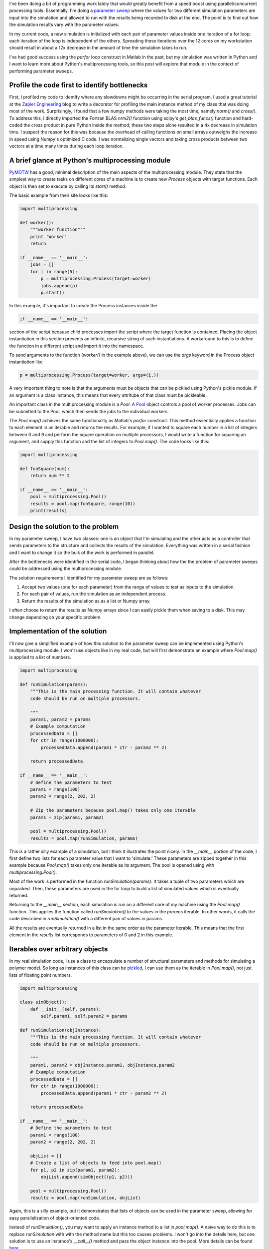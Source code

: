 .. title: Learning Python's Multiprocessing Module
.. slug: learning-pythons-multiprocessing-module
.. date: 2014-12-29 18:42:23 UTC+01:00
.. tags: python, computing
.. link: 
.. description: Python's multiprocessing module can be used for parameter sweeps.
.. type: text

I've been doing a bit of programming work lately that would greatly benefit from a speed boost
using parallel/concurrent processing tools. Essentially, I'm doing a `parameter sweep
<http://www.mathworks.com/help/simulink/examples/parallel-simulations-using-parfor-parameter-sweep-in-normal-mode.html>`_
where the values for two different simulation parameters are input into the simulation and allowed
to run with the results being recorded to disk at the end. The point is to find out how the
simulation results vary with the parameter values.

In my current code, a new simulation is initialized with each pair of parameter values inside one
iteration of a for loop; each iteration of the loop is independent of the others. Spreading these
iterations over the 12 cores on my workstation should result in about a 12x decrease in the amount
of time the simulation takes to run.

I've had good success using the `parfor` loop construct in Matlab in the past, but my simulation
was written in Python and I want to learn more about Python's multiprocessing tools, so this post
will explore that module in the context of performing parameter sweeps.

Profile the code first to identify bottlenecks
==============================================

First, I profiled my code to identify where any slowdowns might be occurring in the serial
program. I used a great tutorial at the `Zapier Engineering
<https://zapier.com/engineering/profiling-python-boss/>`_ blog to write a decorator for profiling
the main instance method of my class that was doing most of the work. Surprisingly, I found that a
few numpy methods were taking the most time, namely `norm()` and `cross()`. To address this, I
directly imported the Fortran BLAS `nrm2()` function using scipy's `get_blas_funcs()` function and
hard-coded the cross product in pure Python inside the method; these two steps alone resulted in a
4x decrease in simulation time. I suspect the reason for this was because the overhead of calling
functions on small arrays outweighs the increase in speed using Numpy's optimized C code. I was
normalizing single vectors and taking cross products between two vectors at a time many times
during each loop iteration.

A brief glance at Python's multiprocessing module
=================================================

`PyMOTW <http://pymotw.com/2/multiprocessing/basics.html>`_ has a good, minimal description of the
main aspects of the multiprocessing module. They state that the simplest way to create tasks on
different cores of a machine is to create new `Process` objects with target functions. Each object
is then set to execute by calling its `start()` method.

The basic example from their site looks like this:

.. code-block:: python

   import multiprocessing

   def worker():
       """worker function"""
       print 'Worker'
       return

   if __name__ == '__main__':
       jobs = []
       for i in range(5):
           p = multiprocessing.Process(target=worker)
           jobs.append(p)
           p.start()

In this example, it's important to create the Process instances inside the

.. code-block:: python

   if __name__ == '__main__':

section of the script because child processes import the script where the target function is
contained. Placing the object instantiation in this section prevents an infinite, recursive string
of such instantiations. A workaround to this is to define the function in a different script and
import it into the namespace.

To send arguments to the function (`worker()` in the example above), we can use the `args` keyword
in the Process object instantiation like

.. code-block:: python

   p = multiprocessing.Process(target=worker, args=(i,))

A very important thing to note is that the arguments must be objects that can be pickled using
Python's pickle module. If an argument is a class instance, this means that every attritube of that
class must be pickleable.

An important class in the multiprocessing module is a `Pool`. A `Pool
<https://docs.python.org/3.4/library/multiprocessing.html#multiprocessing.pool.Pool>`_ object
controls a pool of worker processes. Jobs can be submitted to the Pool, which then sends the jobs
to the individual workers.

The `Pool.map()` achieves the same functionality as Matlab's `parfor` construct. This method
essentially applies a function to each element in an iterable and returns the results. For example,
if I wanted to square each number in a list of integers between 0 and 9 and perform the square
operation on multiple processors, I would write a function for squaring an argument, and supply
this function and the list of integers to `Pool.map()`. The code looks like this:

.. code-block:: python
		
   import multiprocessing

   def funSquare(num):
       return num ** 2

   if __name__ == '__main__':
       pool = multiprocessing.Pool()
       results = pool.map(funSquare, range(10))
       print(results)

Design the solution to the problem
==================================

In my parameter sweep, I have two classes: one is an object that I'm simulating and the other acts
as a controller that sends parameters to the structure and collects the results of the
simulation. Everything was written in a serial fashion and I want to change it so the bulk of the
work is performed in parallel.

After the bottlenecks were identified in the serial code, I began thinking about how the the
problem of parameter sweeps could be addressed using the multiprocessing module.

The solution requirements I identified for my parameter sweep are as follows:

1. Accept two values (one for each parameter) from the range of values to test as inputs to the
   simulation.
2. For each pair of values, run the simulation as an independent process.
3. Return the results of the simulation as as a list or Numpy array.

I often choose to return the results as Numpy arrays since I can easily pickle them when saving to
a disk. This may change depending on your specific problem.

Implementation of the solution
==============================

I'll now give a simplified example of how this solution to the parameter sweep can be implemented
using Python's multiprocessing module. I won't use objects like in my real code, but will first
demonstrate an example where `Pool.map()` is applied to a list of numbers.

.. code-block:: python

   import multiprocessing

   def runSimulation(params):
       """This is the main processing function. It will contain whatever
       code should be run on multiple processors.
    
       """
       param1, param2 = params
       # Example computation
       processedData = []
       for ctr in range(1000000):
           processedData.append(param1 * ctr - param2 ** 2)

       return processedData

   if __name__ == '__main__':
       # Define the parameters to test
       param1 = range(100)
       param2 = range(2, 202, 2)

       # Zip the parameters because pool.map() takes only one iterable
       params = zip(param1, param2)
    
       pool = multiprocessing.Pool()
       results = pool.map(runSimulation, params)

This is a rather silly example of a simulation, but I think it illustrates the point nicely. In the
`__main__` portion of the code, I first define two lists for each parameter value that I want to
'simulate.' These parameters are zipped together in this example because `Pool.map()` takes only
one iterable as its argument. The pool is opened using with `multiprocessing.Pool()`.

Most of the work is performed in the function `runSimulation(params)`. It takes a tuple of two
parameters which are unpacked. Then, these parameters are used in the for loop to build a list of
simulated values which is eventually returned.

Returning to the `__main__` section, each simulation is run on a different core of my machine using
the `Pool.map()` function. This applies the function called `runSimulation()` to the values in the
*params* iterable. In other words, it calls the code described in `runSimulation()` with a
different pair of values in params.

All the results are eventually returned in a list in the same order as the parameter iterable. This
means that the first element in the `results` list corresponds to parameters of 0 and 2 in this
example.

Iterables over arbitrary objects
================================

In my real simulation code, I use a class to encapsulate a number of structural parameters and
methods for simulating a polymer model. So long as instances of this class can be `pickled
<https://docs.python.org/3/library/pickle.html>`_, I can use them as the iterable in `Pool.map()`,
not just lists of floating point numbers.

.. code-block:: python
		
   import multiprocessing

   class simObject():
       def __init__(self, params):
           self.param1, self.param2 = params

   def runSimulation(objInstance):
       """This is the main processing function. It will contain whatever
       code should be run on multiple processors.
    
       """
       param1, param2 = objInstance.param1, objInstance.param2
       # Example computation
       processedData = []
       for ctr in range(1000000):
           processedData.append(param1 * ctr - param2 ** 2)

       return processedData

   if __name__ == '__main__':
       # Define the parameters to test
       param1 = range(100)
       param2 = range(2, 202, 2)

       objList = []
       # Create a list of objects to feed into pool.map()
       for p1, p2 in zip(param1, param2):
           objList.append(simObject((p1, p2)))

       pool = multiprocessing.Pool()
       results = pool.map(runSimulation, objList)

Again, this is a silly example, but it demonstrates that lists of objects can be used in the
parameter sweep, allowing for easy parallelization of object-oriented code.

Instead of `runSimulation()`, you may want to apply an instance method to a list in `pool.map()`. A
naïve way to do this is to replace *runSimulation* with with the method name but this too causes
problems. I won't go into the details here, but one solution is to use an instance's `__call__()`
method and pass the object instance into the pool. More details can be found `here
<http://stackoverflow.com/questions/1816958/cant-pickle-type-instancemethod-when-using-pythons-multiprocessing-pool-ma>`_.

Comparing computation times
===========================

The following code makes a rough comparison between computation time for the parallel and serial
versions of `map()`:

.. code-block:: python

   import multiprocessing
   import time

   def runSimulation(params):
       """This is the main processing function. It will contain whatever
       code should be run on multiple processors.
    
       """
       param1, param2 = params
       # Example computation
       processedData = []
       for ctr in range(1000000):
           processedData.append(param1 * ctr - param2 ** 2)

       return processedData

   if __name__ == '__main__':
       # Define the parameters to test
       param1 = range(100)
       param2 = range(2, 202, 2)

       params = zip(param1, param2)

       pool = multiprocessing.Pool()

       # Parallel map
       tic = time.time()
       results = pool.map(runSimulation, params)
       toc = time.time()

       # Serial map
       tic2 = time.time()
       results = map(runSimulation, params)
       toc2 = time.time()

       print('Parallel processing time: %r\nSerial processing time: %r'
             % (toc - tic, toc2 - tic2))

On my machine, `pool.map()` ran in 9.6 seconds, but the serial version took 163.3 seconds. My
laptop has 8 cores, so I would have expected the speedup to be a factor of 8, not a factor
of 16. I'm not sure why it's 16, but I suspect part of the reason is that measuring system time
using the `time.time()` function is not wholly accurate.

Important points
================

I can verify that all the cores are being utilized on my machine while the code is running by using
the `htop <http://hisham.hm/htop/>`_ console program. In some cases, Python modules like Numpy,
scipy, etc. may limit processes in Python to running on only one core on Linux machines, which
defeats the purpose of writing concurrent code in this case. (See for example `this discussion
<http://stackoverflow.com/questions/15639779/what-determines-whether-different-python-processes-are-assigned-to-the-same-or-d/15641148#15641148>`_.)
To fix this, we can import Python's *os* module to reset the task affinity in our code:

.. code-block:: python

   os.system("taskset -p 0xff %d" % os.getpid())

Conclusions
===========

I think that Matlab's `parfor` construct is easier to use because one doesn't have to consider the
nuances of writing concurrent code. So long as each loop iteration is independent of the others,
you simply write a `parfor` instead of `for` and you're set.

In Python, you have to prevent infinite, recursive function calls by placing your code in the
`__main__` section of your script or by placing the function in a different script and importing
it. You also have to be sure that Numpy and other Python modules that use BLAS haven't reset the
core affinity. What you gain over Matlab's implementation is the power of using Python as a general
programming language with a lot of tools for scientific computing. This and the multiprocessing
module is free; you have to have an institute license or pay for Matlab's `Parallel Computing
Toolbox <http://www.mathworks.com/products/parallel-computing/>`_.
